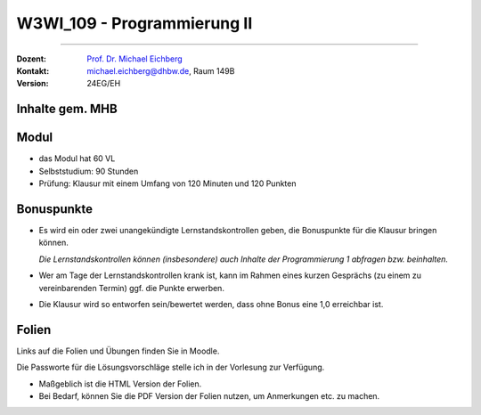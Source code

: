 .. meta::
    :version: renaissance
    :author: Michael Eichberg
    :keywords: "Organisation"
    :description lang=de: Fortgeschrittene Konzepte der Programmierung und Algorithmen und Datenstrukturen
    :id: lecture-w3wi_109-programmierung_2
    :first-slide: last-viewed

.. |html-source| source::
    :prefix: https://delors.github.io/
    :suffix: .html
.. |pdf-source| source::
    :prefix: https://delors.github.io/
    :suffix: .html.pdf

.. |at| unicode:: 0x40

.. role:: incremental   
.. role:: eng
.. role:: ger
.. role:: red
.. role:: green
.. role:: the-blue
.. role:: obsolete


.. role:: raw-html(raw)
   :format: html



W3WI_109 - Programmierung II
================================================

----

:Dozent: `Prof. Dr. Michael Eichberg <https://delors.github.io/cv/folien.de.rst.html>`__
:Kontakt: michael.eichberg@dhbw.de, Raum 149B
:Version: 24EG/EH 



Inhalte gem. MHB
---------------------------------

.. deck:: 

    .. card::

        .. rubric:: Weiter zu vertiefen
        
        :Klassenbibliotheken: API-Dokumentationen und ihre Nutzung.
        :Software Entwicklung: Aufsetzen eines Projekts, Versionsverwaltung und Testen

    .. card::

        .. rubric:: Inhalte, auf die wir uns konzentrieren werden

        .. container::  dd-margin-left-12em

            :Fortgeschrittene objektorientierte Konzepte: Generische Interfaces und Klassen. Ereignisbehandlung. Funktionale Programmierung
            :Fortgeschrittene Programmiermethodik: Ein- und Ausgabe über Streams.
    
            :Algorithmen: Beschreibung und Analyse. Suchverfahren, Sortierverfahren, Teile-und-Herrsche-Paradigma, Backtracking-Algorithmen.
            :Datentypen: elementare, strukturierte, objektorientierte und generische Datentypen.
            :Datenstrukturen: lineare Listen mit Feldstruktur, einfach und doppelt verkettete Listen, Bäume, Stapel und Schlangen mit ihren Grundoperationen für Einfügen, Löschen etc. 
            :Abstrakte Datentypen: Collections und Iteratoren.

    .. card:: 

        .. rubric:: Inhalte, die wir erst später (in einem anderen Semester/Kurs) behandeln werden

        :Nebenläufigkeit: Grundlagen der nebenläufigen Programmierung, Synchronisation von Threads, Deadlocks



Modul
------------------------------------------

- das Modul hat 60 VL 
- Selbststudium: 90 Stunden
- Prüfung: Klausur mit einem Umfang von 120 Minuten und 120 Punkten



Bonuspunkte
------------------------------------------

- Es wird ein oder zwei unangekündigte Lernstandskontrollen geben, die Bonuspunkte für die Klausur bringen können. 

  *Die Lernstandskontrollen können (insbesondere) auch Inhalte der Programmierung 1 abfragen bzw. beinhalten.*
- Wer am Tage der Lernstandskontrollen krank ist, kann im Rahmen eines kurzen Gesprächs (zu einem zu vereinbarenden Termin) ggf. die Punkte erwerben.
- Die Klausur wird so entworfen sein/bewertet werden, dass ohne Bonus eine 1,0 erreichbar ist. 



Folien
------------------------------------------

Links auf die Folien und Übungen finden Sie in Moodle.

Die Passworte für die Lösungsvorschläge stelle ich in der Vorlesung zur Verfügung.

- Maßgeblich ist die HTML Version der Folien. 
- Bei Bedarf, können Sie die PDF Version der Folien nutzen, um Anmerkungen etc. zu machen.
